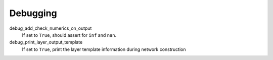 .. _configuration_debugging:

=========
Debugging
=========

debug_add_check_numerics_on_output
    If set to ``True``, should assert for ``inf`` and ``nan``.

debug_print_layer_output_template
    If set to ``True``, print the layer template information during network construction
